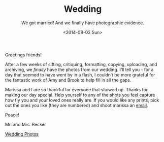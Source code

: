 #+TITLE: Wedding
#+DATE: <2014-08-03 Sun>
#+SUBTITLE: We got married!  And we finally have photographic evidence.

Greetings friends!

After a few weeks of sifting, critiquing, formatting, copying,
uploading, and archiving, we /finally/ have the photos from our
wedding.  I’ll tell you - for a day that seemed to have went by in a
flash, I couldn’t be more grateful for the fantastic work of Amy and
Brook to help fill in all the gaps.

Marissa and I are so thankful for everyone that showed up.  Thanks for
making our day special.  Help yourself to any of the shots you feel
capture how fly you and your loved ones really are.  If you would like
any prints, pick out the ones you like (they are numbered) and shoot
marissa an [[mailto:marissa@reckerfamily.com][email]].

Peace!

Mr. and Mrs. Recker

[[http://alexandmarissa.com][Wedding Photos]]

[[http://alexandmarissa.com/images/231.jpg]]
